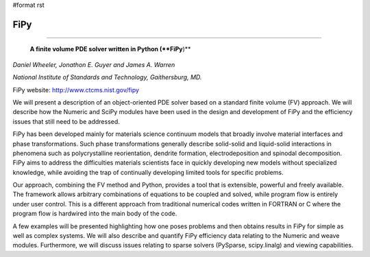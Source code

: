#format rst

FiPy
----

-------------------------

 **A finite volume PDE solver written in Python (**FiPy**)**

*Daniel Wheeler, Jonathon E. Guyer and James A. Warren*

*National Institute of Standards and Technology, Gaithersburg, MD.*

FiPy website: http://www.ctcms.nist.gov/fipy

We will present a description of an object-oriented PDE solver based on a standard finite volume (FV) approach. We will describe how the Numeric and SciPy modules have been used in the design and development of FiPy and the efficiency issues that still need to be addressed.

FiPy has been developed mainly for materials science continuum models that broadly involve material interfaces and phase transformations. Such phase transformations generally describe solid-solid and liquid-solid interactions in phenomena such as polycrystalline reorientation, dendrite formation, electrodeposition and spinodal decomposition. FiPy aims to address the difficulties materials scientists face in quickly developing new models without specialized knowledge, while avoiding the trap of continually developing limited tools for specific problems.

Our approach, combining the FV method and Python, provides a tool that is extensible, powerful and freely available. The framework allows arbitrary combinations of equations to be coupled and solved, while program flow is entirely under user control. This is a different approach from traditional numerical codes written in FORTRAN or C where the program flow is hardwired into the main body of the code.

A few examples will be presented highlighting how one poses problems and then obtains results in FiPy for simple as well as complex systems. We will also describe and quantify FiPy efficiency data relating to the Numeric and weave modules. Furthermore, we will discuss issues relating to sparse solvers (PySparse, scipy.linalg) and viewing capabilities.

